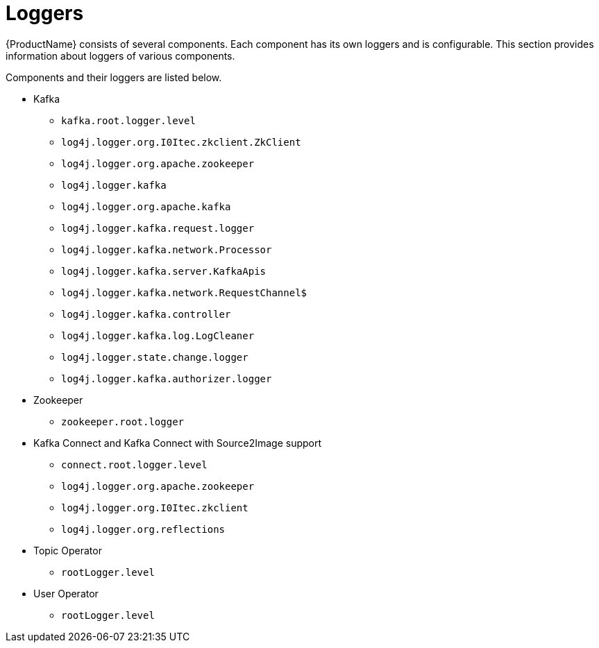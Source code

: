 // Module included in the following assemblies:
//
// assembly-logging.adoc

[id='kafka-logging-loggers-{context}']
= Loggers

{ProductName} consists of several components. Each component has its own loggers and is configurable.
This section provides information about loggers of various components.

Components and their loggers are listed below.

* Kafka
** `kafka.root.logger.level`
** `log4j.logger.org.I0Itec.zkclient.ZkClient`
** `log4j.logger.org.apache.zookeeper`
** `log4j.logger.kafka`
** `log4j.logger.org.apache.kafka`
** `log4j.logger.kafka.request.logger`
** `log4j.logger.kafka.network.Processor`
** `log4j.logger.kafka.server.KafkaApis`
** `log4j.logger.kafka.network.RequestChannel$`
** `log4j.logger.kafka.controller`
** `log4j.logger.kafka.log.LogCleaner`
** `log4j.logger.state.change.logger`
** `log4j.logger.kafka.authorizer.logger`

* Zookeeper
** `zookeeper.root.logger`

* Kafka Connect and Kafka Connect with Source2Image support
** `connect.root.logger.level`
** `log4j.logger.org.apache.zookeeper`
** `log4j.logger.org.I0Itec.zkclient`
** `log4j.logger.org.reflections`

* Topic Operator
** `rootLogger.level`

* User Operator
** `rootLogger.level`
